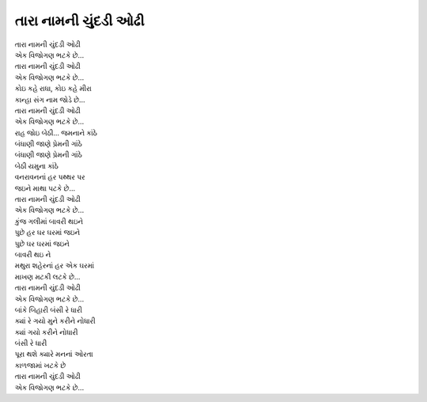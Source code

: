 |તારા|
----------------------

| |તારા|
| |એક|

| |તારા|
| |એક|

| |કોઇ|
| |કાન્હા|

| |તારા|
| |એક|

| રાહ જોઇ બેઠી... જમનાને કાંઠે
| બંધાણી જાણે પ્રેમની ગાંઠે

| બંધાણી જાણે પ્રેમની ગાંઠે
| બેઠી યમુના કાંઠે

| વનરાવનનાં હર પથ્થર પર
| જઇને માથા પટકે છે...

| |તારા|
| |એક|

| કુંજ ગલીમાં બાવરી થઇને
| પુછે હર ઘર ઘરમાં જઇને

| પુછે ઘર ઘરમાં જઇને
| બાવરી થઇ ને

| મથુરા શહેરનાં હર એક ઘરમાં
| માખણ મટકી લટકે છે...

| |તારા|
| |એક|

| બાંકે બિહારી બંસી રે ધારી
| ક્યાં રે ગયો મુને કરીને નોધારી

| ક્યાં ગયો કરીને નોધારી
| બંસી રે ધારી

| પૂરા થશે ક્યારે મનનાં ઓરતા
| કાળજામાં ખટકે છે

| |તારા|
| |એક|

.. |તારા| replace:: તારા નામની ચુંદડી ઓઢી
.. |એક| replace:: એક વિજોગણ ભટકે છે...
.. |કોઇ| replace:: કોઇ કહે રાધા, કોઇ કહે મીરા
.. |કાન્હા| replace:: કાન્હા સંગ નામ જોડે છે...
